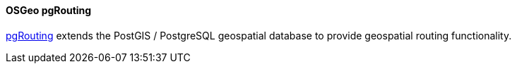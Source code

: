 [[pgrouting]]
==== OSGeo pgRouting

https://pgrouting.org/[pgRouting] extends the PostGIS / PostgreSQL geospatial database to provide geospatial routing functionality.

